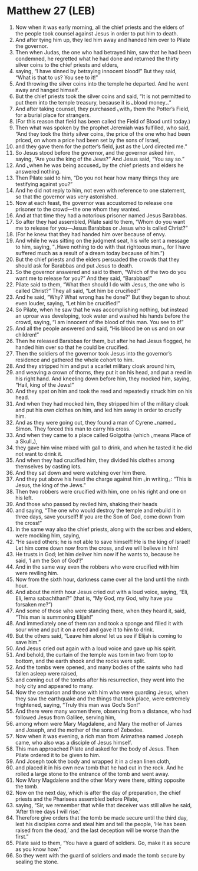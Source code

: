 * Matthew 27 (LEB)
:PROPERTIES:
:ID: LEB/40-MAT27
:END:

1. Now when it was early morning, all the chief priests and the elders of the people took counsel against Jesus in order to put him to death.
2. And after tying him up, they led him away and handed him over to Pilate the governor.
3. Then when Judas, the one who had betrayed him, saw that he had been condemned, he regretted what he had done and returned the thirty silver coins to the chief priests and elders,
4. saying, “I have sinned by betraying innocent blood!” But they said, “What is that to us? You see to it!”
5. And throwing the silver coins into the temple he departed. And he went away and hanged himself.
6. But the chief priests took the silver coins and said, “It is not permitted to put them into the temple treasury, because it is ⌞blood money⌟.”
7. And after taking counsel, they purchased ⌞with⌟ them the Potter’s Field, for a burial place for strangers.
8. (For this reason that field has been called the Field of Blood until today.)
9. Then what was spoken by the prophet Jeremiah was fulfilled, who said, “And they took the thirty silver coins, the price of the one who had been priced, on whom a price had been set by the sons of Israel,
10. and they gave them for the potter’s field, just as the Lord directed me.”
11. So Jesus stood before the governor, and the governor asked him, saying, “Are you the king of the Jews?” And Jesus said, “You say so.”
12. And ⌞when he was being accused⌟ by the chief priests and elders he answered nothing.
13. Then Pilate said to him, “Do you not hear how many things they are testifying against you?”
14. And he did not reply to him, not even with reference to one statement, so that the governor was very astonished.
15. Now at each feast, the governor was accustomed to release one prisoner to the crowd—the one whom they wanted.
16. And at that time they had a notorious prisoner named Jesus Barabbas.
17. So after they had assembled, Pilate said to them, “Whom do you want me to release for you—Jesus Barabbas or Jesus who is called Christ?”
18. (For he knew that they had handed him over because of envy.
19. And while he was sitting on the judgment seat, his wife sent a message to him, saying, “⌞Have nothing to do with that righteous man⌟, for I have suffered much as a result of a dream today because of him.”)
20. But the chief priests and the elders persuaded the crowds that they should ask for Barabbas and put Jesus to death.
21. So the governor answered and said to them, “Which of the two do you want me to release for you?” And they said, “Barabbas!”
22. Pilate said to them, “What then should I do with Jesus, the one who is called Christ?” They all said, “Let him be crucified!”
23. And he said, “Why? What wrong has he done?” But they began to shout even louder, saying, “Let him be crucified!”
24. So Pilate, when he saw that he was accomplishing nothing, but instead an uproar was developing, took water and washed his hands before the crowd, saying, “I am innocent of the blood of this man. You see to it!”
25. And all the people answered and said, “His blood be on us and on our children!”
26. Then he released Barabbas for them, but after he had Jesus flogged, he handed him over so that he could be crucified.
27. Then the soldiers of the governor took Jesus into the governor’s residence and gathered the whole cohort to him.
28. And they stripped him and put a scarlet military cloak around him,
29. and weaving a crown of thorns, they put it on his head, and put a reed in his right hand. And kneeling down before him, they mocked him, saying, “Hail, king of the Jews!”
30. And they spat on him and took the reed and repeatedly struck him on his head.
31. And when they had mocked him, they stripped him of the military cloak and put his own clothes on him, and led him away in order to crucify him.
32. And as they were going out, they found a man of Cyrene ⌞named⌟ Simon. They forced this man to carry his cross.
33. And when they came to a place called Golgotha (which ⌞means Place of a Skull⌟),
34. they gave him wine mixed with gall to drink, and when he tasted it he did not want to drink it.
35. And when they had crucified him, they divided his clothes among themselves by casting lots.
36. And they sat down and were watching over him there.
37. And they put above his head the charge against him ⌞in writing⌟: “This is Jesus, the king of the Jews.”
38. Then two robbers were crucified with him, one on his right and one on his left.
39. And those who passed by reviled him, shaking their heads
40. and saying, “The one who would destroy the temple and rebuild it in three days, save yourself! If you are the Son of God, come down from the cross!”
41. In the same way also the chief priests, along with the scribes and elders, were mocking him, saying,
42. “He saved others; he is not able to save himself! He is the king of Israel! Let him come down now from the cross, and we will believe in him!
43. He trusts in God; let him deliver him now if he wants to, because he said, ‘I am the Son of God’!”
44. And in the same way even the robbers who were crucified with him were reviling him.
45. Now from the sixth hour, darkness came over all the land until the ninth hour.
46. And about the ninth hour Jesus cried out with a loud voice, saying, “Eli, Eli, lema sabachthani?” (that is, “My God, my God, why have you forsaken me?”)
47. And some of those who were standing there, when they heard it, said, “This man is summoning Elijah!”
48. And immediately one of them ran and took a sponge and filled it with sour wine and put it on a reed and gave it to him to drink.
49. But the others said, “Leave him alone! let us see if Elijah is coming to save him.”
50. And Jesus cried out again with a loud voice and gave up his spirit.
51. And behold, the curtain of the temple was torn in two from top to bottom, and the earth shook and the rocks were split.
52. And the tombs were opened, and many bodies of the saints who had fallen asleep were raised,
53. and coming out of the tombs after his resurrection, they went into the holy city and appeared to many.
54. Now the centurion and those with him who were guarding Jesus, when they saw the earthquake and the things that took place, were extremely frightened, saying, “Truly this man was God’s Son!”
55. And there were many women there, observing from a distance, who had followed Jesus from Galilee, serving him,
56. among whom were Mary Magdalene, and Mary the mother of James and Joseph, and the mother of the sons of Zebedee.
57. Now when it was evening, a rich man from Arimathea named Joseph came, who also was a disciple of Jesus himself.
58. This man approached Pilate and asked for the body of Jesus. Then Pilate ordered it to be given to him.
59. And Joseph took the body and wrapped it in a clean linen cloth,
60. and placed it in his own new tomb that he had cut in the rock. And he rolled a large stone to the entrance of the tomb and went away.
61. Now Mary Magdalene and the other Mary were there, sitting opposite the tomb.
62. Now on the next day, which is after the day of preparation, the chief priests and the Pharisees assembled before Pilate,
63. saying, “Sir, we remember that while that deceiver was still alive he said, ‘After three days I will rise.’
64. Therefore give orders that the tomb be made secure until the third day, lest his disciples come and steal him and tell the people, ‘He has been raised from the dead,’ and the last deception will be worse than the first.”
65. Pilate said to them, “You have a guard of soldiers. Go, make it as secure as you know how.”
66. So they went with the guard of soldiers and made the tomb secure by sealing the stone.
